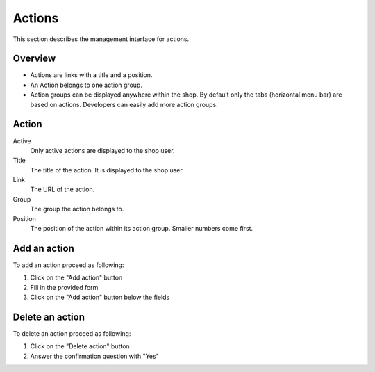 .. index:: Action, Actions

=======
Actions
=======

This section describes the management interface for actions.

Overview
========

* Actions are links with a title and a position.

* An Action belongs to one action group.

* Action groups can be displayed anywhere within the shop. By default only
  the tabs (horizontal menu bar) are based on actions. Developers can
  easily add more action groups.

Action
=======

Active
    Only active actions are displayed to the shop user.

Title
    The title of the action. It is displayed to the shop user.

Link
    The URL of the action.

Group
    The group the action belongs to.

Position
    The position of the action within its action group. Smaller numbers come
    first.

Add an action
=============

To add an action proceed as following:

1. Click on the "Add action" button
2. Fill in the provided form
3. Click on the "Add action" button below the fields

Delete an action
================

To delete an action proceed as following:

1. Click on the "Delete action" button
2. Answer the confirmation question with "Yes"
